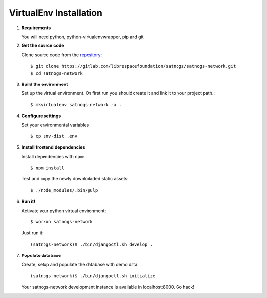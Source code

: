 VirtualEnv Installation
=======================

#. **Requirements**

   You will need python, python-virtualenvwrapper, pip and git

#. **Get the source code**

   Clone source code from the `repository <https://gitlab.com/librespacefoundation/satnogs/satnogs-network>`_::

     $ git clone https://gitlab.com/librespacefoundation/satnogs/satnogs-network.git
     $ cd satnogs-network

#. **Build the environment**

   Set up the virtual environment. On first run you should create it and link it to your project path.::

     $ mkvirtualenv satnogs-network -a .

#. **Configure settings**

   Set your environmental variables::

     $ cp env-dist .env

#. **Install frontend dependencies**

   Install dependencies with ``npm``::

     $ npm install

   Test and copy the newly downlodaded static assets::

     $ ./node_modules/.bin/gulp

#. **Run it!**

   Activate your python virtual environment::

     $ workon satnogs-network

   Just run it::

    (satnogs-network)$ ./bin/djangoctl.sh develop .

#. **Populate database**

   Create, setup and populate the database with demo data::

     (satnogs-network)$ ./bin/djangoctl.sh initialize

   Your satnogs-network development instance is available in localhost:8000. Go hack!
